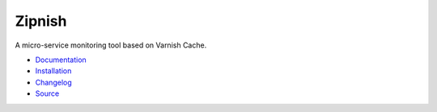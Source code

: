 #######
Zipnish
#######


A micro-service monitoring tool based on Varnish Cache.

.. image:: https://readthedocs.org/projects/zipnish/badge/?version=dev


* `Documentation <http://zipnish.readthedocs.io/en/dev/index.html>`_
* `Installation <http://zipnish.readthedocs.io/en/dev/index.html>`_
* `Changelog <http://zipnish.readthedocs.io/en/dev/changes.html>`_
* `Source <https://github.com/varnish/zipnish>`_
